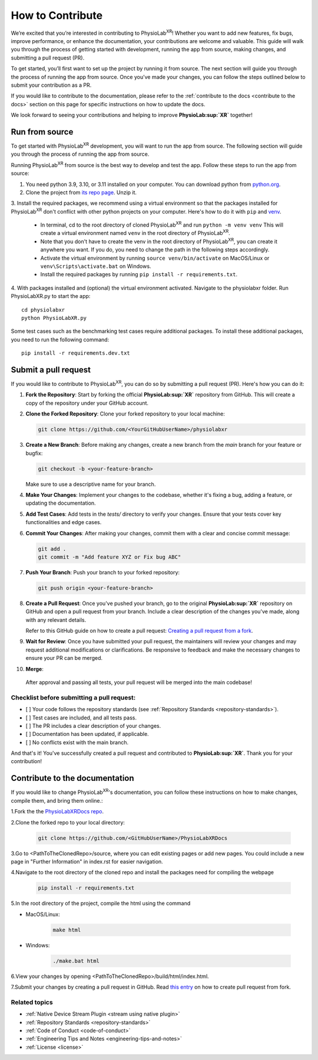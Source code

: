 .. _contribute:

##############################
How to Contribute
##############################

We’re excited that you’re interested in contributing to PhysioLab\ :sup:`XR`!
Whether you want to add new features, fix bugs, improve performance, or enhance the documentation,
your contributions are welcome and valuable. This guide will walk you through the process of getting
started with development, running the app from source, making changes, and submitting a pull request (PR).

To get started, you’ll first want to set up the project by running it from source. The next section will guide you through the process of running the app from source.
Once you’ve made your changes, you can follow the steps outlined below to submit your contribution as a PR.

If you would like to contribute to the documentation,
please refer to the :ref:`contribute to the docs <contribute to the docs>`
section on this page for specific instructions on how to update the docs.

We look forward to seeing your contributions and helping to improve **PhysioLab\ :sup:`XR`** together!

.. _run from source:

Run from source
*********************

To get started with PhysioLab\ :sup:`XR` development, you will want to run the app from source. The following section will
guide you through the process of running the app from source.

Running PhysioLab\ :sup:`XR` from source is the best way to develop and test the app. Follow these steps to run the app
from source:

1. You need python 3.9, 3.10, or 3.11 installed on your computer. You can download python from `python.org <https://www.python.org/downloads/>`_.

2. Clone the project from `its repo page <https://github.com/physiolabxr/physiolabxr>`_. Unzip it.

3. Install the required packages, we recommend using a virtual environment so that the packages installed for PhysioLab\ :sup:`XR`
don't conflict with other python projects on your computer. Here's how to do it with ``pip``
and `venv <https://docs.python.org/3/library/venv.html>`_.

    * In terminal, cd to the root directory of cloned PhysioLab\ :sup:`XR` and run ``python -m venv venv``
      This will create a virtual environment named ``venv`` in the root directory of PhysioLab\ :sup:`XR`.
    * Note that you don't have to create the venv in the root directory of PhysioLab\ :sup:`XR`, you can create it anywhere
      you want. If you do, you need to change the path in the following steps accordingly.
    * Activate the virtual environment by running ``source venv/bin/activate`` on MacOS/Linux or ``venv\Scripts\activate.bat`` on Windows.
    * Install the required packages by running ``pip install -r requirements.txt``.

4. With packages installed and (optional) the virtual environment activated.
Navigate to the physiolabxr folder. Run PhysioLabXR.py to start the app::

   cd physiolabxr
   python PhysioLabXR.py

Some test cases such as the benchmarking test cases require additional packages. To install these additional packages,
you need to run the following command::

   pip install -r requirements.dev.txt


Submit a pull request
*********************

If you would like to contribute to PhysioLab\ :sup:`XR`, you can do so by submitting a pull request (PR). Here's how you can do it:

1. **Fork the Repository**:
   Start by forking the official **PhysioLab\ :sup:`XR`** repository from GitHub. This will create a copy of the repository under your GitHub account.

2. **Clone the Forked Repository**:
   Clone your forked repository to your local machine:

   .. code-block::

       git clone https://github.com/<YourGitHubUserName>/physiolabxr

3. **Create a New Branch**:
   Before making any changes, create a new branch from the `main` branch for your feature or bugfix:

   .. code-block::

       git checkout -b <your-feature-branch>

   Make sure to use a descriptive name for your branch.

4. **Make Your Changes**:
   Implement your changes to the codebase, whether it's fixing a bug, adding a feature, or updating the documentation.

5. **Add Test Cases**:
   Add tests in the `tests/` directory to verify your changes. Ensure that your tests cover key functionalities and edge cases.

6. **Commit Your Changes**:
   After making your changes, commit them with a clear and concise commit message:

   .. code-block::

       git add .
       git commit -m "Add feature XYZ or Fix bug ABC"

7. **Push Your Branch**:
   Push your branch to your forked repository:

   .. code-block::

       git push origin <your-feature-branch>

8. **Create a Pull Request**:
   Once you've pushed your branch, go to the original **PhysioLab\ :sup:`XR`** repository on GitHub and open a pull request from your branch. Include a clear description of the changes you've made, along with any relevant details.

   Refer to this GitHub guide on how to create a pull request:
   `Creating a pull request from a fork <https://docs.github.com/en/github/collaborating-with-pull-requests/proposing-changes-to-your-work-with-pull-requests/creating-a-pull-request-from-a-fork>`_.

9. **Wait for Review**:
   Once you have submitted your pull request, the maintainers will review your changes and may request additional modifications or clarifications. Be responsive to feedback and make the necessary changes to ensure your PR can be merged.

10. **Merge**:
   After approval and passing all tests, your pull request will be merged into the main codebase!

Checklist before submitting a pull request:
--------------------------------------------

- [ ] Your code follows the repository standards (see :ref:`Repository Standards <repository-standards>`).
- [ ] Test cases are included, and all tests pass.
- [ ] The PR includes a clear description of your changes.
- [ ] Documentation has been updated, if applicable.
- [ ] No conflicts exist with the main branch.

And that's it! You've successfully created a pull request and contributed to **PhysioLab\ :sup:`XR`**. Thank you for your contribution!


.. _contribute to the docs:

Contribute to the documentation
********************************

If you would like to change PhysioLab\ :sup:`XR`'s documentation, you can follow these instructions
on how to make changes, compile them, and bring them online.:

1.Fork the the `PhysioLabXRDocs repo <https://github.com/PhysioLabXR/PhysioLabXRDocs>`_.

2.Clone the forked repo to your local directory:

   .. code-block::

       git clone https://github.com/<GitHubUserName>/PhysioLabXRDocs

3.Go to <PathToTheClonedRepo>/source, where you can edit existing pages or add new pages. You could include a new
page in "Further Information" in index.rst for easier navigation.

4.Navigate to the root directory of the cloned repo and install the packages need for compiling the webpage

   .. code-block::

        pip install -r requirements.txt

5.In the root directory of the project, compile the html using the command

* MacOS/Linux:

   .. code-block::

        make html
* Windows:

   .. code-block::

        ./make.bat html

6.View your changes by opening <PathToTheClonedRepo>/build/html/index.html.

7.Submit your changes by creating a pull request in GitHub. Read `this entry <https://docs.github.com/en/github/collaborating-with-pull-requests/proposing-changes-to-your-work-with-pull-requests/creating-a-pull-request-from-a-fork>`_
on how to create pull request from fork.


Related topics
----------------

- :ref:`Native Device Stream Plugin <stream using native plugin>`
- :ref:`Repository Standards <repository-standards>`
- :ref:`Code of Conduct <code-of-conduct>`
- :ref:`Engineering Tips and Notes <engineering-tips-and-notes>`
- :ref:`License <license>`
